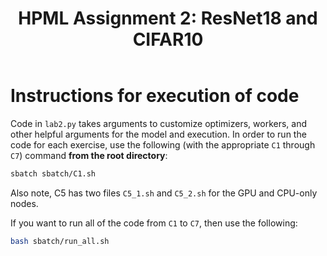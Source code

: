 #+title: HPML Assignment 2: ResNet18 and CIFAR10

* Instructions for execution of code

Code in ~lab2.py~ takes arguments to customize optimizers, workers, and other helpful arguments for the model and execution. In order to run the code for each exercise, use the following (with the appropriate ~C1~ through ~C7~) command *from the root directory*:

#+begin_src bash
sbatch sbatch/C1.sh
#+end_src

Also note, C5 has two files ~C5_1.sh~ and ~C5_2.sh~ for the GPU and CPU-only nodes.

If you want to run all of the code from ~C1~ to ~C7~, then use the following:

#+begin_src bash
bash sbatch/run_all.sh
#+end_src
